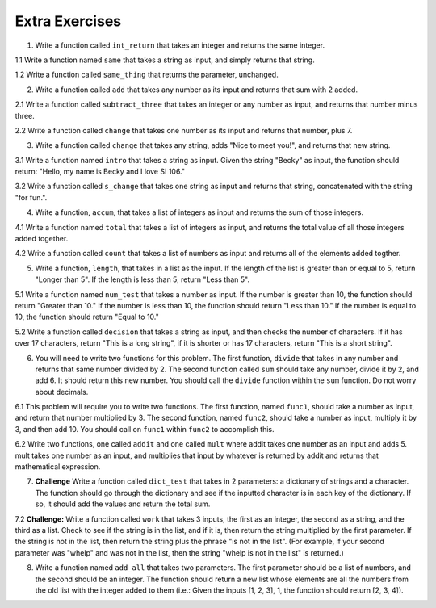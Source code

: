 ..  Copyright (C)  Brad Miller, David Ranum, Jeffrey Elkner, Peter Wentworth, Allen B. Downey, Chris
    Meyers, and Dario Mitchell.  Permission is granted to copy, distribute
    and/or modify this document under the terms of the GNU Free Documentation
    License, Version 1.3 or any later version published by the Free Software
    Foundation; with Invariant Sections being Forward, Prefaces, and
    Contributor List, no Front-Cover Texts, and no Back-Cover Texts.  A copy of
    the license is included in the section entitled "GNU Free Documentation
    License".

Extra Exercises
===============

1. Write a function called ``int_return`` that takes an integer and returns the same integer.

.. activecode:: ee_Functions_01
   :tags: Functions/Returningavaluefromafunction.rst, Functions/FunctionDefinitions.rst

   =====

   from unittest.gui import TestCaseGui

   class myTests(TestCaseGui):

      def testOne(self):
         self.assertEqual(int_return(10), 10, "Testing that function int_return(10) returns 10")

   myTests().main()

1.1 Write a function named ``same`` that takes a string as input, and simply returns that string. 

.. activecode:: ee_functions_011
   :tags: Functions/Returningavaluefromafunction.rst, Functions/FunctionDefinitions.rst

   
   =====

   from unittest.gui import TestCaseGui

   class myTests(TestCaseGui):

      def testOne(self):
         self.assertEqual(same('hello'), 'hello', "Testing the same function on input 'hello'.")

   myTests().main()

1.2 Write a function called ``same_thing`` that returns the parameter, unchanged.

.. activecode:: ee_functions_012
   :tags: Functions/FunctionDefinitions.rst, Functions/Returningavaluefromafunction.rst

   =====

   from unittest.gui import TestCaseGui

   class myTests(TestCaseGui):

      def testOne(self):
         self.assertEqual(same_thing(5), 5,"Testing the function same_thing with input 5")
         self.assertEqual(same_thing("Welcome"), "Welcome", "Testing the function same_thing with input 'Welcome'")

   myTests().main()


2. Write a function called ``add`` that takes any number as its input and returns that sum with 2 added. 

.. activecode:: ee_Function_02
   :tags: Functions/Returningavaluefromafunction.rst
   
   =====

   from unittest.gui import TestCaseGui

   class myTests(TestCaseGui):

      def testTwo(self):
         self.assertEqual(add(-2), 0, "Testing that add(-2) returns 0")
         self.assertEqual(add(6), 8, "Testing that add(6) returns 8")
         self.assertEqual(add(4), 6, "Testing that add(4) returns 6")

   myTests().main()


2.1 Write a function called ``subtract_three`` that takes an integer or any number as input, and returns that number minus three. 

.. activecode:: ee_functions_021
   :tags: Functions/Returningavaluefromafunction.rst

   
   ===== 

   from unittest.gui import TestCaseGui

   class myTests(TestCaseGui):

      def testOne(self):
         self.assertEqual(subtract_three(9), 6, "Testing the subtract_three function on input 9.")
         self.assertEqual(subtract_three(-5), -8, "Testing the subtract_three function on input -5.")

   myTests().main()

2.2 Write a function called ``change`` that takes one number as its input and returns that number, plus 7.

.. activecode:: ee_functions_022
   :tags: Functions/Returningavaluefromafunction.rst

   =====

   from unittest.gui import TestCaseGui

   class myTests(TestCaseGui):

      def testOne(self):
         self.assertEqual(change(5), 12,"Testing the function change with input 5")
         self.assertEqual(change(-10), -3, "Testing the function change with input -10")

   myTests().main()

3. Write a function called ``change`` that takes any string, adds "Nice to meet you!", and returns that new string.

.. activecode:: ee_Function_03
   :tags: Functions/Returningavaluefromafunction.rst

   
   =====

   from unittest.gui import TestCaseGui

   class myTests(TestCaseGui):

      def testThree(self):
         self.assertEqual(change("I'm Bob. "), "I'm Bob. Nice to meet you!", "Tests that change('I'm Bob. '') returns 'I'm Bob. Nice to meet you!'")   
         self.assertEqual(change(""), "Nice to meet you!", "Tests that change() returns 'Nice to meet you!'")

   myTests().main()

3.1 Write a function named ``intro`` that takes a string as input. Given the string "Becky" as input, the function should return: "Hello, my name is Becky and I love SI 106."

.. activecode:: ee_functions_031
   :tags: Functions/Returningavaluefromafunction.rst


   =====

   from unittest.gui import TestCaseGui

   class myTests(TestCaseGui):

      def testOne(self):
         self.assertEqual(intro("Mike"), "Hello, my name is Mike and I love SI 106.", "Testing the intro function on input 'Mike'.")

   myTests().main()

3.2 Write a function called ``s_change`` that takes one string as input and returns that string, concatenated with the string "for fun.".

.. activecode:: ee_functions_032
   :tags: Functions/Returningavaluefromafunction.rst

   =====

   from unittest.gui import TestCaseGui

   class myTests(TestCaseGui):

      def testOne(self):
         self.assertEqual(s_change("Coding"), "Coding for fun." ,"Testing the function s_change with input coding")
         self.assertEqual(s_change("We go to the beach"), "We go to the beach for fun." , "Testing the function s_change with input We go to the beach")

   myTests().main()

4. Write a function, ``accum``, that takes a list of integers as input and returns the sum of those integers.

.. activecode:: ee_Function_04
   :tags: Functions/Afunctionthataccumulates.rst, Functions/Returningavaluefromafunction.rst

   =====

   from unittest.gui import TestCaseGui

   class myTests(TestCaseGui):

      def testFourA(self):
         self.assertEqual(accum([5]), 5, "Tests that accum([5]) returns 5")
         self.assertEqual(accum([]), 0, "Tests that accum([]) returns 0")
         self.assertEqual(accum([2,4,6,8]), 20, "Tests that accum([2,4,6,8]) returns 20")

   myTests().main()

4.1 Write a function named ``total`` that takes a list of integers as input, and returns the total value of all those integers added together. 

.. activecode:: ee_functions_041
   :tags: Functions/Returningavaluefromafunction.rst, Functions/Afunctionthataccumulates.rst



   =====

   from unittest.gui import TestCaseGui

   class myTests(TestCaseGui):

      def testOne(self):
         self.assertEqual(total([1, 2, 3, 4, 5]), 15, "Testing the total function on input [1, 2, 3, 4, 5].")
         self.assertEqual(total([0, 0, 0, 0]), 0, "Testing the total function on input [0, 0, 0, 0].")
         self.assertEqual(total([]), 0, "Testing the total function on input [].")
         self.assertEqual(total([2]), 2, "Testing the total function on input [2].")

   myTests().main() 

4.2 Write a function called ``count`` that takes a list of numbers as input and returns all of the elements added togther.

.. activecode:: ee_functions_042
   :tags: Functions/Returningavaluefromafunction.rst, Functions/Afunctionthataccumulates.rst 

   =====

   from unittest.gui import TestCaseGui

   class myTests(TestCaseGui):

      def testOne(self):
         self.assertEqual(count([]), 0, "Testing the function count with input []")
         self.assertEqual(count([1, 5, 9, -2, 9, 23]), 45, "Testing the function count with input [1, 5, 9, -2, 9, 23]")

   myTests().main()


5. Write a function, ``length``, that takes in a list as the input. If the length of the list is greater than or equal to 5, return "Longer than 5". If the length is less than 5, return "Less than 5".

.. activecode:: ee_Function_05
   :tags: Functions/Returningavaluefromafunction.rst

   =====

   from unittest.gui import TestCaseGui

   class myTests(TestCaseGui):

      def testFive(self):
         self.assertEqual(length([]), "Less than 5", "Tests that length([]) returns 'Less than 5'")
         self.assertEqual(length([2, 2]), "Less than 5", "Tests that length([2, 2]) returns 'Less than 5'")
         self.assertEqual(length([4, 4, 4, 3, 5, 6, 7, 8, 9]), "Longer than 5", "Tests that length([4, 4, 4, 3, 5, 6, 7, 8, 9]) returns 'Less than 5'")
         self.assertEqual(length([1, 1, 1, 1, 1]), "Longer than 5", "Tests that length([1, 1, 1, 1, 1]) returns 'Longer than 5'")

   myTests().main()


5.1 Write a function named ``num_test`` that takes a number as input. If the number is greater than 10, the function should return "Greater than 10." If the number is less than 10, the function should return "Less than 10." If the number is equal to 10, the function should return "Equal to 10."

.. activecode:: ee_functions_051 
   :tags: Functions/Returningavaluefromafunction.rst

   =====

   from unittest.gui import TestCaseGui

   class myTests(TestCaseGui):

      def testOne(self):
         self.assertEqual(num_test(5), "Less than 10.", "Testing the num_test function on input 5.")
         self.assertEqual(num_test(0), "Less than 10.", "Testing the num_test function on input 0.")
         self.assertEqual(num_test(12.99), "Greater than 10.", "Testing the num_test function on input 12.99.")
         self.assertEqual(num_test(10.00), "Equal to 10.", "Testing the num_test function on input 10.00.")

   myTests().main() 

5.2 Write a function called ``decision`` that takes a string as input, and then checks the number of characters. If it has over 17 characters, return "This is a long string", if it is shorter or has 17 characters, return "This is a short string".

.. activecode:: ee_functions_052
   :tags: Functions/Returningavaluefromafunction.rst


   =====

   from unittest.gui import TestCaseGui

   class myTests(TestCaseGui):

      def testOne(self):
         self.assertEqual(decision("Well hello dolly"), "This is a short string", "Testing the function decision with input 'Well hello dolly'")
         self.assertEqual(decision("In olden days a glimps of stocking was looked on a something shocking but heaven knows, anything goes"), "This is a long string", "Testing the function decision with input 'In olden days a glimps of stocking was looked on a something shocking but heaven knows, anything goes'")
         self.assertEqual(decision("how do you do sir"), "This is a short string", "Testing the function decision with input 'how do you do sir'")

   myTests().main()

6. You will need to write two functions for this problem. The first function, ``divide`` that takes in any number and returns that same number divided by 2. The second function called ``sum`` should take any number, divide it by 2, and add 6. It should return this new number. You should call the ``divide`` function within the ``sum`` function. Do not worry about decimals.

.. activecode:: ee_Function_06
   :tags: Functions/Functionscancallotherfunctions.rst, Functions/Returningavaluefromafunction.rst


   =====

   from unittest.gui import TestCaseGui

   class myTests(TestCaseGui):

      def testSixA(self):
         self.assertEqual(divide(4), 2, "Tests that divide(4) returns 2")
      def testSixB(self):
         self.assertEqual(sum(4), 8, "Tests that sum(4) returns 8")
         self.assertEqual(sum(2), 7, "Tests that sum(2) returns 7")
         self.assertEqual(sum(-6), 3, "Tests that sum(-6) returns 3")
         self.assertEqual(sum(0), 6, "Tests that sum(0) returns 6")

   myTests().main()

6.1 This problem will require you to write two functions. The first function, named ``func1``, should take a number as input, and return that number multiplied by 3. The second function, named ``func2``, should take a number as input, multiply it by 3, and then add 10. You should call on ``func1`` within ``func2`` to accomplish this.

.. activecode:: ee_functions_061
   :tags: Functions/Returningavaluefromafunction.rst, Functions/Functionscancallotherfunctions.rst

   def func1():


   def func2():

   =====

   from unittest.gui import TestCaseGui

   class myTests(TestCaseGui):

      def testOne(self):
         self.assertEqual(func1(10), 30, "Testing func1 on input 10.")
         self.assertEqual(func1(0), 0, "Testing func1 on input 0.")
         self.assertEqual(func2(-2), 4, "Testing func2 on input -2.")
         self.assertEqual(func2(0), 10, "Testing func2 on input 0.")

   myTests().main() 

6.2 Write two functions, one called ``addit`` and one called ``mult`` where addit takes one number as an input and adds 5. mult takes one number as an input, and multiplies that input by whatever is returned by addit and returns that mathematical expression.

.. activecode:: ee_functions_062
   :tags: Functions/Returningavaluefromafunction.rst, Functions/Functionscancallotherfunctions.rst

   =====

   from unittest.gui import TestCaseGui

   class myTests(TestCaseGui):

      def testOne(self):
         self.assertEqual(mult(1), 6,"Testing the function mult with input 1")
         self.assertEqual(mult(-2), -6, "Testing the function mult with input -2")
         self.assertEqual(mult(0), 0, "Testing the function mult with input 0")

      def testTwo(self):
         self.assertEqual(addit(1), 6, "Testing the function addit with input 1")
         self.assertEqual(addit(-2), 3, "Testing the function addit with input -2")
         self.assertEqual(addit(0), 5, "Testing the function addit with input 0")

   myTests().main()

7. **Challenge** Write a function called ``dict_test`` that takes in 2 parameters: a dictionary of strings and a character. The function should go through the dictionary and see if the inputted character is in each key of the dictionary. If so, it should add the values and return the total sum. 

.. activecode:: ee_Function_07
   :tags: Functions/Afunctionthataccumulates.rst, Functions/Returningavaluefromafunction.rst

   =====

   from unittest.gui import TestCaseGui

   class myTests(TestCaseGui):

      def testSeven(self):

         self.assertEqual(dict_test({'swimming':10, 'running':15, 'walking':5, 'jogging':10}, 'w'), 15, "Testing that dict_test({'swimming':10, 'running':15, 'walking':5, 'jogging':10}, 'w') returns 15")

         self.assertEqual(dict_test({}, "x"), 0, "Testing that dict_test({}, 'x') returns 0")

         self.assertEqual(dict_test({'cat':4, 'dog':4,'chicken':2, 'snake':0, 'horse':4}, 'g'), 4, "Testing that dict_test({'cat':4, 'dog':4,'chicken':2, 'snake':0, 'horse':4}, 'g') returns 4")


   myTests().main()

7.2 **Challenge:** Write a function called ``work`` that takes 3 inputs, the first as an integer, the second as a string, and the third as a list. Check to see if the string is in the list, and if it is, then return the string multiplied by the first parameter. If the string is not in the list, then return the string plus the phrase "is not in the list". (For example, if your second parameter was "whelp" and was not in the list, then the string "whelp is not in the list" is returned.)

.. activecode:: ee_functions_072
   :tags: Functions/Returningavaluefromafunction.rst 

   =====

   from unittest.gui import TestCaseGui

   class myTests(TestCaseGui):

      def testOne(self):
         self.assertEqual(work(2,"why",["hello", 3, 3.4, 'why', 'velma']), "whywhy", "Testing the function work with inputs 2, 'why', ['hello', 3, 3.4, 'why', 'velma']")

         self.assertEqual(work(8, 'how', [3, "02", "however", "scooby", "snacks", ['hose']]), "how is not in the list", "Testing the function work with inputs 8, 'how', [3, '02', 'however', 'scooby', 'snacks', ['hose']]")

         self.assertEqual(work(4, '4', [3, 4, '5', 'UofM', '4']), "4444", "Testing the function word with inputs 4, '4', [3, 4, '5', 'UofM', '4']")

   myTests().main()
   
8. Write a function named ``add_all`` that takes two parameters. The first parameter should be a list of numbers, and the second should be an integer. The function should return a new list whose elements are all the numbers from the old list with the integer added to them (i.e.: Given the inputs [1, 2, 3], 1, the function should return [2, 3, 4]).

.. activecode:: ee_functions_08
   :tags: Functions/Returningavaluefromafunction.rst

   =====

   from unittest.gui import TestCaseGui

   class myTests(TestCaseGui):

      def testOne(self):
         self.assertEqual(add_all([1, 2, 3], 0), [1, 2, 3], "Testing add_all on inputs [1, 2, 3], 0.")
         self.assertEqual(add_all([], 10), [], "Testing add_all on inputs [], 10.")
         self.assertEqual(add_all([5], 7), [12], "Testing add_all on inputs [5], 7.")

   myTests().main() 



      



